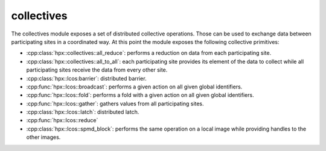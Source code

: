 ..
    Copyright (c) 2019 The STE||AR-Group

    SPDX-License-Identifier: BSL-1.0
    Distributed under the Boost Software License, Version 1.0. (See accompanying
    file LICENSE_1_0.txt or copy at http://www.boost.org/LICENSE_1_0.txt)

.. _libs_collectives:

===========
collectives
===========

The collectives module exposes a set of distributed collective operations. Those
can be used to exchange data between participating sites in a coordinated way.
At this point the module exposes the following collective primitives:

* :cpp:class:`hpx::collectives::all_reduce`: performs a reduction on data from
  each participating site.
* :cpp:class:`hpx::collectives::all_to_all`: each participating site provides its
  element of the data to collect while all participating sites receive the data
  from every other site.
* :cpp:class:`hpx::lcos:barrier`: distributed barrier.
* :cpp:func:`hpx::lcos::broadcast`: performs a given action on all given global
  identifiers.
* :cpp:func:`hpx::lcos::fold`: performs a fold with a given action on all given
  global identifiers.
* :cpp:func:`hpx::lcos::gather`: gathers values from all participating sites.
* :cpp:class:`hpx::lcos::latch`: distributed latch.
* :cpp:func:`hpx::lcos::reduce`
* :cpp:class:`hpx::lcos::spmd_block`: performs the same operation on a local
  image while providing handles to the other images.
